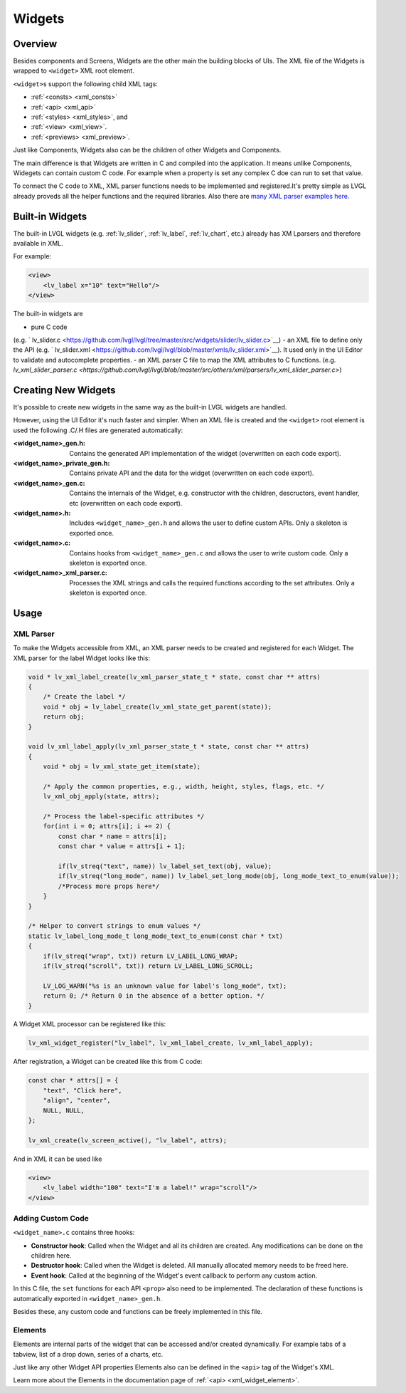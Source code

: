 .. _xml_widgets:

=======
Widgets
=======

Overview
********

.. |nbsp|   unicode:: U+000A0 .. NO-BREAK SPACE
    :trim:


Besides components and Screens, Widgets are the other main the building blocks of UIs.
The XML file of the Widgets is wrapped to ``<widget>`` XML root element.


``<widget>``\s support the following child XML tags:

- :ref:`<consts> <xml_consts>`
- :ref:`<api> <xml_api>`
- :ref:`<styles> <xml_styles>`, and
- :ref:`<view> <xml_view>`.
- :ref:`<previews> <xml_preview>`.

Just like Components, Widgets also can be the children of other Widgets and Components.

The main difference is that Widgets are written in C and compiled into the application.
It means unlike Components, Widegets can contain custom C code. For example when a property is set
any complex C doe can run to set that value.

To connect the C code to XML, XML parser functions needs to be implemented and registered.It's
pretty simple as LVGL already proveds all the helper functions and the required libraries. Also there
are `many XML parser examples here. <https://github.com/lvgl/lvgl/tree/master/src/others/xml/parsers>`__

Built-in Widgets
****************

The built-in LVGL widgets (e.g. :ref:`lv_slider`, :ref:`lv_label`, :ref:`lv_chart`, etc.) already
has XM Lparsers and therefore available in XML.

For example:

.. code-block:: xml

    <view>
        <lv_label x="10" text="Hello"/>
    </view>

The built-in widgets are

- pure C code
(e.g. ` lv_slider.c <https://github.com/lvgl/lvgl/tree/master/src/widgets/slider/lv_slider.c>`__)
- an XML file to define only the API
(e.g. ` lv_slider.xml <https://github.com/lvgl/lvgl/blob/master/xmls/lv_slider.xml>`__).
It used only in the UI |nbsp| Editor to validate and autocomplete properties.
- an XML parser C file to map the XML attributes to C functions.
(e.g. `lv_xml_slider_parser.c <https://github.com/lvgl/lvgl/blob/master/src/others/xml/parsers/lv_xml_slider_parser.c>`)


Creating New Widgets
********************

It's possible to create new widgets in the same way as the built-in LVGL widgets are handled.

However, using the UI |nbsp| Editor it's nuch faster and simpler. When an XML file is created and
the ``<widget>`` root element is used the following .C/.H files are generated automatically:

:<widget_name>_gen.h:           Contains the generated API implementation of the widget
                                (overwritten on each code export).
:<widget_name>_private_gen.h:   Contains private API and the data for the widget
                                (overwritten on each code export).
:<widget_name>_gen.c:           Contains the internals of the Widget, e.g. constructor with the children,
                                descructors, event handler, etc (overwritten on each code export).
:<widget_name>.h:               Includes ``<widget_name>_gen.h`` and allows the user to
                                define custom APIs.  Only a skeleton is exported once.
:<widget_name>.c:               Contains hooks from ``<widget_name>_gen.c`` and allows
                                the user to write custom code. Only a skeleton is
                                exported once.
:<widget_name>_xml_parser.c:    Processes the XML strings and calls the required
                                functions according to the set attributes.  Only a
                                skeleton is exported once.

Usage
*****


XML Parser
----------

To make the Widgets accessible from XML, an XML parser needs to be created and
registered for each Widget.  The XML parser for the label Widget looks like this:

.. code-block:: c

    void * lv_xml_label_create(lv_xml_parser_state_t * state, const char ** attrs)
    {
        /* Create the label */
        void * obj = lv_label_create(lv_xml_state_get_parent(state));
        return obj;
    }

    void lv_xml_label_apply(lv_xml_parser_state_t * state, const char ** attrs)
    {
        void * obj = lv_xml_state_get_item(state);

        /* Apply the common properties, e.g., width, height, styles, flags, etc. */
        lv_xml_obj_apply(state, attrs);

        /* Process the label-specific attributes */
        for(int i = 0; attrs[i]; i += 2) {
            const char * name = attrs[i];
            const char * value = attrs[i + 1];

            if(lv_streq("text", name)) lv_label_set_text(obj, value);
            if(lv_streq("long_mode", name)) lv_label_set_long_mode(obj, long_mode_text_to_enum(value));
            /*Process more props here*/
        }
    }

    /* Helper to convert strings to enum values */
    static lv_label_long_mode_t long_mode_text_to_enum(const char * txt)
    {
        if(lv_streq("wrap", txt)) return LV_LABEL_LONG_WRAP;
        if(lv_streq("scroll", txt)) return LV_LABEL_LONG_SCROLL;

        LV_LOG_WARN("%s is an unknown value for label's long_mode", txt);
        return 0; /* Return 0 in the absence of a better option. */
    }

A Widget XML processor can be registered like this:

.. code-block:: c

    lv_xml_widget_register("lv_label", lv_xml_label_create, lv_xml_label_apply);

After registration, a Widget can be created like this from C code:

.. code-block:: c

    const char * attrs[] = {
        "text", "Click here",
        "align", "center",
        NULL, NULL,
    };

    lv_xml_create(lv_screen_active(), "lv_label", attrs);

And in XML it can be used like

.. code-block:: xml

    <view>
        <lv_label width="100" text="I'm a label!" wrap="scroll"/>
    </view>


Adding Custom Code
------------------

``<widget_name>.c`` contains three hooks:

- **Constructor hook**: Called when the Widget and all its children are created.  Any
  modifications can be done on the children here.
- **Destructor hook**: Called when the Widget is deleted.  All manually allocated
  memory needs to be freed here.
- **Event hook**: Called at the beginning of the Widget's event callback to perform
  any custom action.

In this C file, the ``set`` functions for each API ``<prop>`` also need to be
implemented.  The declaration of these functions is automatically exported in
``<widget_name>_gen.h``.

Besides these, any custom code and functions can be freely implemented in this file.


Elements
--------

Elements are internal parts of the widget that can be accessed and/or created dynamically.
For example tabs of a tabview, list of a drop down, series of a charts, etc.

Just like any other Widget API properties Elements also can be defined in the ``<api>``
tag of the Widget's XML.

Learn more about the Elements in the documentation page of :ref:`<api> <xml_widget_element>`.
